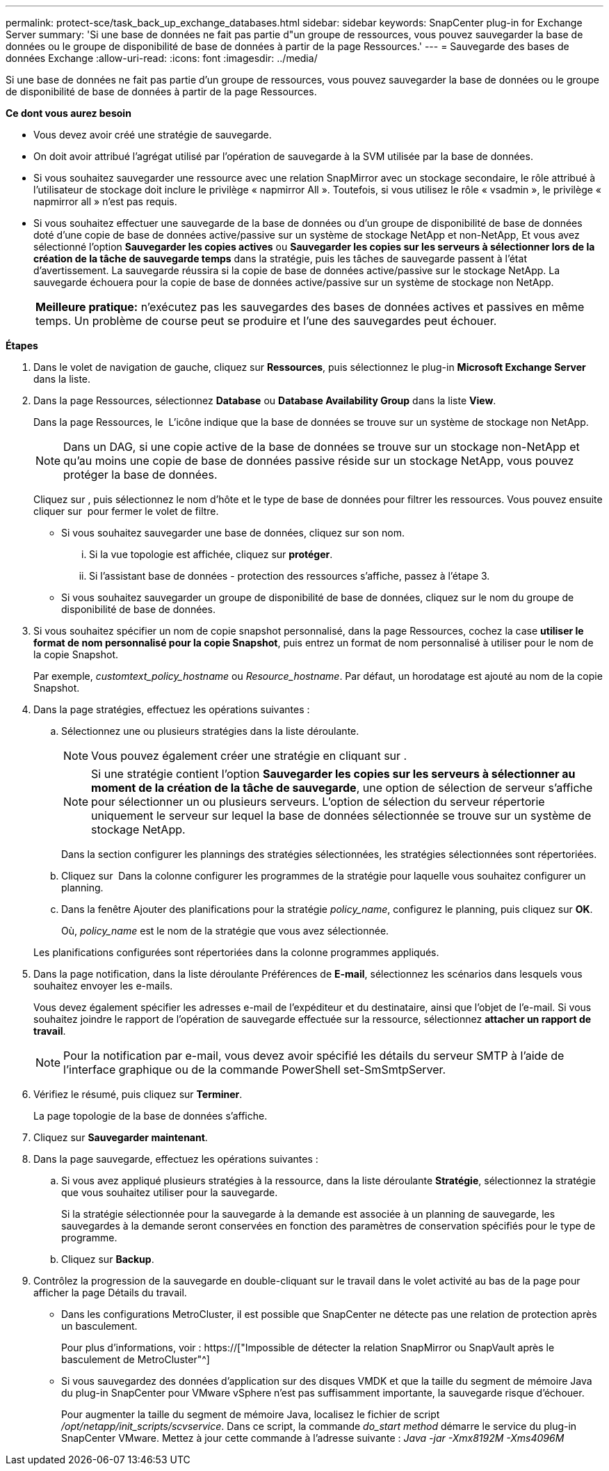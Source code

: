 ---
permalink: protect-sce/task_back_up_exchange_databases.html 
sidebar: sidebar 
keywords: SnapCenter plug-in for Exchange Server 
summary: 'Si une base de données ne fait pas partie d"un groupe de ressources, vous pouvez sauvegarder la base de données ou le groupe de disponibilité de base de données à partir de la page Ressources.' 
---
= Sauvegarde des bases de données Exchange
:allow-uri-read: 
:icons: font
:imagesdir: ../media/


[role="lead"]
Si une base de données ne fait pas partie d'un groupe de ressources, vous pouvez sauvegarder la base de données ou le groupe de disponibilité de base de données à partir de la page Ressources.

*Ce dont vous aurez besoin*

* Vous devez avoir créé une stratégie de sauvegarde.
* On doit avoir attribué l'agrégat utilisé par l'opération de sauvegarde à la SVM utilisée par la base de données.
* Si vous souhaitez sauvegarder une ressource avec une relation SnapMirror avec un stockage secondaire, le rôle attribué à l'utilisateur de stockage doit inclure le privilège « napmirror All ». Toutefois, si vous utilisez le rôle « vsadmin », le privilège « napmirror all » n'est pas requis.
* Si vous souhaitez effectuer une sauvegarde de la base de données ou d'un groupe de disponibilité de base de données doté d'une copie de base de données active/passive sur un système de stockage NetApp et non-NetApp, Et vous avez sélectionné l'option *Sauvegarder les copies actives* ou *Sauvegarder les copies sur les serveurs à sélectionner lors de la création de la tâche de sauvegarde temps* dans la stratégie, puis les tâches de sauvegarde passent à l'état d'avertissement. La sauvegarde réussira si la copie de base de données active/passive sur le stockage NetApp. La sauvegarde échouera pour la copie de base de données active/passive sur un système de stockage non NetApp.
+
|===


| *Meilleure pratique:* n'exécutez pas les sauvegardes des bases de données actives et passives en même temps. Un problème de course peut se produire et l'une des sauvegardes peut échouer. 
|===


*Étapes*

. Dans le volet de navigation de gauche, cliquez sur *Ressources*, puis sélectionnez le plug-in *Microsoft Exchange Server* dans la liste.
. Dans la page Ressources, sélectionnez *Database* ou *Database Availability Group* dans la liste *View*.
+
Dans la page Ressources, le image:../media/not_supported_icon.png[""] L'icône indique que la base de données se trouve sur un système de stockage non NetApp.

+

NOTE: Dans un DAG, si une copie active de la base de données se trouve sur un stockage non-NetApp et qu'au moins une copie de base de données passive réside sur un stockage NetApp, vous pouvez protéger la base de données.

+
Cliquez sur *image:../media/filter_icon.gif[""]*, puis sélectionnez le nom d'hôte et le type de base de données pour filtrer les ressources. Vous pouvez ensuite cliquer sur *image:../media/filter_icon.gif[""]* pour fermer le volet de filtre.

+
** Si vous souhaitez sauvegarder une base de données, cliquez sur son nom.
+
... Si la vue topologie est affichée, cliquez sur *protéger*.
... Si l'assistant base de données - protection des ressources s'affiche, passez à l'étape 3.


** Si vous souhaitez sauvegarder un groupe de disponibilité de base de données, cliquez sur le nom du groupe de disponibilité de base de données.


. Si vous souhaitez spécifier un nom de copie snapshot personnalisé, dans la page Ressources, cochez la case *utiliser le format de nom personnalisé pour la copie Snapshot*, puis entrez un format de nom personnalisé à utiliser pour le nom de la copie Snapshot.
+
Par exemple, _customtext_policy_hostname_ ou _Resource_hostname_. Par défaut, un horodatage est ajouté au nom de la copie Snapshot.

. Dans la page stratégies, effectuez les opérations suivantes :
+
.. Sélectionnez une ou plusieurs stratégies dans la liste déroulante.
+

NOTE: Vous pouvez également créer une stratégie en cliquant sur *image:../media/add_policy_from_resourcegroup.gif[""]*.

+

NOTE: Si une stratégie contient l'option *Sauvegarder les copies sur les serveurs à sélectionner au moment de la création de la tâche de sauvegarde*, une option de sélection de serveur s'affiche pour sélectionner un ou plusieurs serveurs. L'option de sélection du serveur répertorie uniquement le serveur sur lequel la base de données sélectionnée se trouve sur un système de stockage NetApp.



+
Dans la section configurer les plannings des stratégies sélectionnées, les stratégies sélectionnées sont répertoriées.

+
.. Cliquez sur *image:../media/add_policy_from_resourcegroup.gif[""]* Dans la colonne configurer les programmes de la stratégie pour laquelle vous souhaitez configurer un planning.
.. Dans la fenêtre Ajouter des planifications pour la stratégie _policy_name_, configurez le planning, puis cliquez sur *OK*.
+
Où, _policy_name_ est le nom de la stratégie que vous avez sélectionnée.

+
Les planifications configurées sont répertoriées dans la colonne programmes appliqués.



. Dans la page notification, dans la liste déroulante Préférences de *E-mail*, sélectionnez les scénarios dans lesquels vous souhaitez envoyer les e-mails.
+
Vous devez également spécifier les adresses e-mail de l'expéditeur et du destinataire, ainsi que l'objet de l'e-mail. Si vous souhaitez joindre le rapport de l'opération de sauvegarde effectuée sur la ressource, sélectionnez *attacher un rapport de travail*.

+

NOTE: Pour la notification par e-mail, vous devez avoir spécifié les détails du serveur SMTP à l'aide de l'interface graphique ou de la commande PowerShell set-SmSmtpServer.

. Vérifiez le résumé, puis cliquez sur *Terminer*.
+
La page topologie de la base de données s'affiche.

. Cliquez sur *Sauvegarder maintenant*.
. Dans la page sauvegarde, effectuez les opérations suivantes :
+
.. Si vous avez appliqué plusieurs stratégies à la ressource, dans la liste déroulante *Stratégie*, sélectionnez la stratégie que vous souhaitez utiliser pour la sauvegarde.
+
Si la stratégie sélectionnée pour la sauvegarde à la demande est associée à un planning de sauvegarde, les sauvegardes à la demande seront conservées en fonction des paramètres de conservation spécifiés pour le type de programme.

.. Cliquez sur *Backup*.


. Contrôlez la progression de la sauvegarde en double-cliquant sur le travail dans le volet activité au bas de la page pour afficher la page Détails du travail.
+
** Dans les configurations MetroCluster, il est possible que SnapCenter ne détecte pas une relation de protection après un basculement.
+
Pour plus d'informations, voir : https://["Impossible de détecter la relation SnapMirror ou SnapVault après le basculement de MetroCluster"^]

** Si vous sauvegardez des données d'application sur des disques VMDK et que la taille du segment de mémoire Java du plug-in SnapCenter pour VMware vSphere n'est pas suffisamment importante, la sauvegarde risque d'échouer.
+
Pour augmenter la taille du segment de mémoire Java, localisez le fichier de script _/opt/netapp/init_scripts/scvservice_. Dans ce script, la commande _do_start method_ démarre le service du plug-in SnapCenter VMware. Mettez à jour cette commande à l'adresse suivante : _Java -jar -Xmx8192M -Xms4096M_




